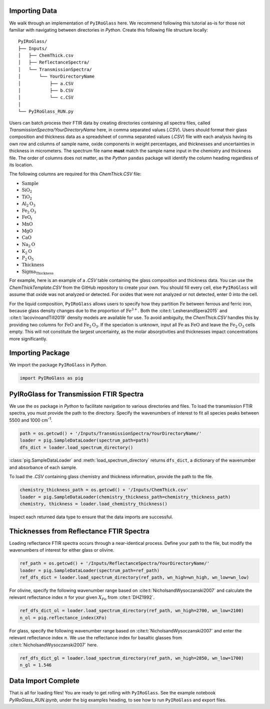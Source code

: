 ==============
Importing Data
==============

We walk through an implementation of ``PyIRoGlass`` here. We recommend following this tutorial as-is for those not familiar with navigating between directories in `Python`. Create this following file structure locally: 

::

    PyIRoGlass/
    ├── Inputs/
    │   ├── ChemThick.csv
    │   ├── ReflectanceSpectra/
    │   └── TransmissionSpectra/
    │       └── YourDirectoryName
    │           ├── a.CSV
    │           ├── b.CSV
    │           └── c.CSV
    │
    └── PyIRoGlass_RUN.py


Users can batch process their FTIR data by creating directories containing all spectra files, called `TransmissionSpectra/YourDirectoryName` here, in comma separated values (`.CSV`). Users should format their glass composition and thickness data as a spreadsheet of comma separated values (`.CSV`) file with each analysis having its own row and columns of sample name, oxide components in weight percentages, and thicknesses and uncertainties in thickness in micrometers. The spectrum file name **must** match the sample name input in the chemistry and thickness file. The order of columns does not matter, as the `Python` ``pandas`` package will identify the column heading regardless of its location. 

The following columns are required for this `ChemThick.CSV` file:

*  :math:`\text{Sample}`
*  :math:`\text{SiO}_{2}`
*  :math:`\text{TiO}_{2}`
*  :math:`\text{Al}_{2}\text{O}_{3}`
*  :math:`\text{Fe}_{2}\text{O}_{3}`
*  :math:`\text{FeO}_{t}`
*  :math:`\text{MnO}`
*  :math:`\text{MgO}`
*  :math:`\text{CaO}`
*  :math:`\text{Na}_{2}\text{O}`
*  :math:`\text{K}_{2}\text{O}`
*  :math:`\text{P}_{2}\text{O}_{5}`
*  :math:`\text{Thickness}`
*  :math:`\text{Sigma_Thickness}`

For example, here is an example of a `.CSV` table containing the glass composition and thickness data. You can use the `ChemThickTemplate.CSV` from the GitHub repository to create your own. You should fill every cell, else ``PyIRoGlass`` will assume that oxide was not analyzed or detected. For oxides that were not analyzed or not detected, enter 0 into the cell. 

+--------------------------+-------+-------+--------+--------+-------+-------+-------+-------+-------+------+-------+-------+----------+--------------+
| Sample                   | SiO2  | TiO2  | Al2O3  | Fe2O3  | FeO   | MnO   | MgO   | CaO   | Na2O  | K2O  | P2O5  | Thickness | Sigma_Thickness |
+==========================+=======+=======+========+========+=======+=======+=======+=======+=======+======+=======+=======+==========+==============+
| AC4_EUH33_030920_256s_20x20_a | 53.02 | 0.96  | 18.28  | 2.16   | 7.89  | 0.23  | 3.48  | 7.18  | 4.48  | 1.15 | 0.28  | 49.60    | 3.00          |
+--------------------------+-------+-------+--------+--------+-------+-------+-------+-------+-------+------+-------+-------+----------+--------------+
| AC4_EUH102_030920_256s_15x20_a | 50.26 | 0.92  | 17.60  | 2.17   | 7.92  | 0.21  | 4.31  | 9.30  | 3.57  | 0.69 | 0.16  | 45.63    | 3.00          |
+--------------------------+-------+-------+--------+--------+-------+-------+-------+-------+-------+------+-------+-------+----------+--------------+
| AC4_OL3_101220_256s_30x30_a   | 51.87 | 1.01  | 18.20  | 2.16   | 7.89  | 0.23  | 3.52  | 6.94  | 4.73  | 1.14 | 0.16  | 49.33    | 3.00          |
+--------------------------+-------+-------+--------+--------+-------+-------+-------+-------+-------+------+-------+-------+----------+--------------+
| AC4_OL21_012821_256s_20x20_a  | 50.36 | 1.25  | 17.51  | 2.08   | 7.59  | 0.18  | 3.78  | 8.23  | 4.01  | 0.85 | 0.20  | 31.67    | 3.00          |
+--------------------------+-------+-------+--------+--------+-------+-------+-------+-------+-------+------+-------+-------+----------+--------------+

For the liquid composition, ``PyIRoGlass`` allows users to specify how they partition :math:`\text{Fe}` between ferrous and ferric iron, because glass density changes due to the proportion of :math:`\text{Fe}^{3+}`. Both the :cite:t:`LesherandSpera2015` and :cite:t:`IacovinoandTill2019` density models are available for use. To avoid ambiguity, the `ChemThick.CSV` handles this by providing two columns for :math:`\text{FeO}` and :math:`\text{Fe}_2\text{O}_3`. If the speciation is unknown, input all :math:`\text{Fe}` as :math:`\text{FeO}` and leave the :math:`\text{Fe}_2\text{O}_3` cells empty. This will not constitute the largest uncertainty, as the molar absorptivities and thicknesses impact concentrations more significantly. 

=================
Importing Package
=================

We import the package ``PyIRoGlass`` in `Python`. 

.. code-block:: python

   import PyIRoGlass as pig

========================================
PyIRoGlass for Transmission FTIR Spectra
========================================

We use the ``os`` package in `Python` to facilitate navigation to various directories and files. To load the transmission FTIR spectra, you must provide the path to the directory. Specify the wavenumbers of interest to fit all species peaks between 5500 and 1000 cm\ :sup:`-1`. 

.. code-block:: python

    path = os.getcwd() + '/Inputs/TransmissionSpectra/YourDirectoryName/'
    loader = pig.SampleDataLoader(spectrum_path=path)
    dfs_dict = loader.load_spectrum_directory()

:class:`pig.SampleDataLoader` and :meth:`load_spectrum_directory` returns ``dfs_dict``, a dictionary of the wavenumber and absorbance of each sample. 

To load the `.CSV` containing glass chemistry and thickness information, provide the path to the file. 

.. code-block:: python

    chemistry_thickness_path = os.getcwd() + '/Inputs/ChemThick.csv'
    loader = pig.SampleDataLoader(chemistry_thickness_path=chemistry_thickness_path)
    chemistry, thickness = loader.load_chemistry_thickness()

Inspect each returned data type to ensure that the data imports are successful. 


=========================================
Thicknesses from Reflectance FTIR Spectra 
=========================================

Loading reflectance FTIR spectra occurs through a near-identical process. Define your path to the file, but modify the wavenumbers of interest for either glass or olivine. 

.. code-block:: python

    ref_path = os.getcwd() + '/Inputs/ReflectanceSpectra/YourDirectoryName/'
    loader = pig.SampleDataLoader(spectrum_path=ref_path)
    ref_dfs_dict = loader.load_spectrum_directory(ref_path, wn_high=wn_high, wn_low=wn_low)

For olivine, specify the following wavenumber range based on :cite:t:`NicholsandWysoczanski2007` and calculate the relevant reflectance index :math:`n` for your given :math:`X_{Fo}` from :cite:t:`DHZ1992`. 

.. code-block:: python

    ref_dfs_dict_ol = loader.load_spectrum_directory(ref_path, wn_high=2700, wn_low=2100)
    n_ol = pig.reflectance_index(XFo) 

For glass, specify the following wavenumber range based on :cite:t:`NicholsandWysoczanski2007` and enter the relevant reflectance index :math:`n`. We use the reflectance index for basaltic glasses from :cite:t:`NicholsandWysoczanski2007` here. 

.. code-block:: python

    ref_dfs_dict_gl = loader.load_spectrum_directory(ref_path, wn_high=2850, wn_low=1700)
    n_gl = 1.546 


====================
Data Import Complete 
====================

That is all for loading files! You are ready to get rolling with ``PyIRoGlass``. See the example notebook `PyIRoGlass_RUN.ipynb`, under the big examples heading, to see how to run ``PyIRoGlass`` and export files. 
